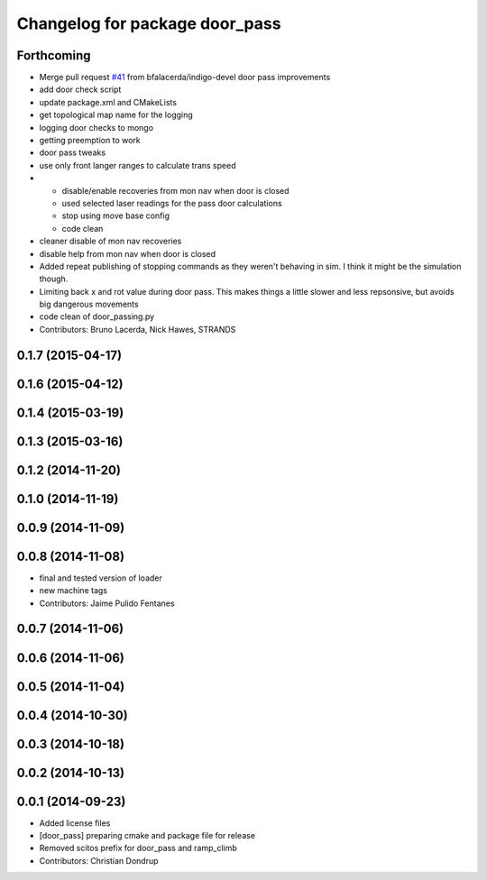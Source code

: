 ^^^^^^^^^^^^^^^^^^^^^^^^^^^^^^^
Changelog for package door_pass
^^^^^^^^^^^^^^^^^^^^^^^^^^^^^^^

Forthcoming
-----------
* Merge pull request `#41 <https://github.com/strands-project/strands_apps/issues/41>`_ from bfalacerda/indigo-devel
  door pass improvements
* add door check script
* update package.xml and CMakeLists
* get topological map name for the logging
* logging door checks to mongo
* getting preemption to work
* door pass tweaks
* use only front langer ranges to calculate trans speed
* * disable/enable recoveries from mon nav when door is closed
  * used selected laser readings for the pass door calculations
  * stop using move base config
  * code clean
* cleaner disable of mon nav recoveries
* disable help from mon nav when door is closed
* Added repeat publishing of stopping commands as they weren't behaving in sim. I think it might be the simulation though.
* Limiting back x and rot value during door pass. This makes things a little slower and less repsonsive, but avoids big dangerous movements
* code clean of door_passing.py
* Contributors: Bruno Lacerda, Nick Hawes, STRANDS

0.1.7 (2015-04-17)
------------------

0.1.6 (2015-04-12)
------------------

0.1.4 (2015-03-19)
------------------

0.1.3 (2015-03-16)
------------------

0.1.2 (2014-11-20)
------------------

0.1.0 (2014-11-19)
------------------

0.0.9 (2014-11-09)
------------------

0.0.8 (2014-11-08)
------------------
* final and tested version of loader
* new machine tags
* Contributors: Jaime Pulido Fentanes

0.0.7 (2014-11-06)
------------------

0.0.6 (2014-11-06)
------------------

0.0.5 (2014-11-04)
------------------

0.0.4 (2014-10-30)
------------------

0.0.3 (2014-10-18)
------------------

0.0.2 (2014-10-13)
------------------

0.0.1 (2014-09-23)
------------------
* Added license files
* [door_pass] preparing cmake and package file for release
* Removed scitos prefix for door_pass and ramp_climb
* Contributors: Christian Dondrup
